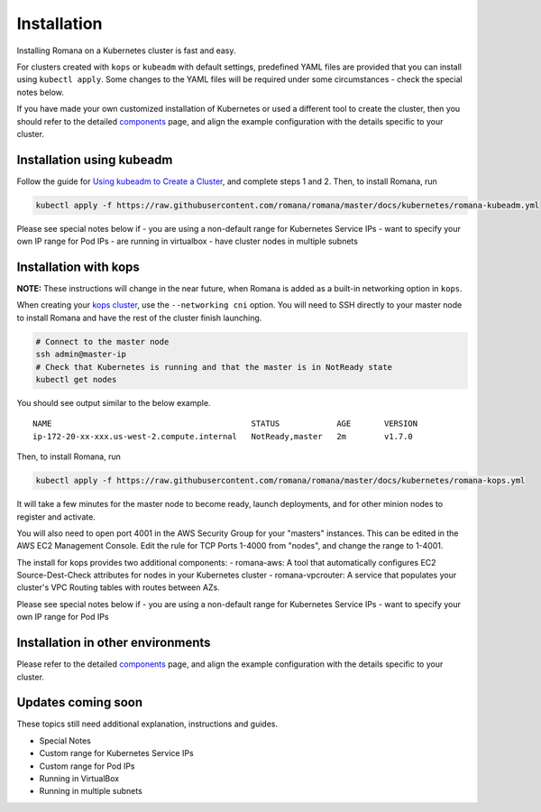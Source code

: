 Installation
============

Installing Romana on a Kubernetes cluster is fast and easy.

For clusters created with ``kops`` or ``kubeadm`` with default settings,
predefined YAML files are provided that you can install using
``kubectl apply``. Some changes to the YAML files will be required under
some circumstances - check the special notes below.

If you have made your own customized installation of Kubernetes or used
a different tool to create the cluster, then you should refer to the
detailed `components <components.md>`__ page, and align the example
configuration with the details specific to your cluster.

Installation using kubeadm
~~~~~~~~~~~~~~~~~~~~~~~~~~

Follow the guide for `Using kubeadm to Create a
Cluster <https://kubernetes.io/docs/setup/independent/create-cluster-kubeadm/#instructions>`__,
and complete steps 1 and 2. Then, to install Romana, run

.. code:: bash

    kubectl apply -f https://raw.githubusercontent.com/romana/romana/master/docs/kubernetes/romana-kubeadm.yml

Please see special notes below if - you are using a non-default range
for Kubernetes Service IPs - want to specify your own IP range for Pod
IPs - are running in virtualbox - have cluster nodes in multiple subnets

Installation with kops
~~~~~~~~~~~~~~~~~~~~~~

**NOTE:** These instructions will change in the near future, when Romana
is added as a built-in networking option in ``kops``.

When creating your `kops
cluster <https://github.com/kubernetes/kops/blob/master/docs/aws.md>`__,
use the ``--networking cni`` option. You will need to SSH directly to
your master node to install Romana and have the rest of the cluster
finish launching.

.. code:: bash

    # Connect to the master node
    ssh admin@master-ip
    # Check that Kubernetes is running and that the master is in NotReady state
    kubectl get nodes

You should see output similar to the below example.

::

    NAME                                          STATUS            AGE       VERSION
    ip-172-20-xx-xxx.us-west-2.compute.internal   NotReady,master   2m        v1.7.0

Then, to install Romana, run

.. code:: bash

    kubectl apply -f https://raw.githubusercontent.com/romana/romana/master/docs/kubernetes/romana-kops.yml

It will take a few minutes for the master node to become ready, launch
deployments, and for other minion nodes to register and activate.

You will also need to open port 4001 in the AWS Security Group for your
"masters" instances. This can be edited in the AWS EC2 Management
Console. Edit the rule for TCP Ports 1-4000 from "nodes", and change the
range to 1-4001.

The install for kops provides two additional components: - romana-aws: A
tool that automatically configures EC2 Source-Dest-Check attributes for
nodes in your Kubernetes cluster - romana-vpcrouter: A service that
populates your cluster's VPC Routing tables with routes between AZs.

Please see special notes below if - you are using a non-default range
for Kubernetes Service IPs - want to specify your own IP range for Pod
IPs

Installation in other environments
~~~~~~~~~~~~~~~~~~~~~~~~~~~~~~~~~~

Please refer to the detailed `components <components>`__ page, and
align the example configuration with the details specific to your
cluster.

Updates coming soon
~~~~~~~~~~~~~~~~~~~

These topics still need additional explanation, instructions and guides.

-  Special Notes
-  Custom range for Kubernetes Service IPs
-  Custom range for Pod IPs
-  Running in VirtualBox
-  Running in multiple subnets

